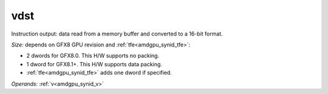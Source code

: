 ..
    **************************************************
    *                                                *
    *   Automatically generated file, do not edit!   *
    *                                                *
    **************************************************

.. _amdgpu_synid_gfx8_vdst_3c54c3:

vdst
====

Instruction output: data read from a memory buffer and converted to a 16-bit format.

*Size:* depends on GFX8 GPU revision and :ref:`tfe<amdgpu_synid_tfe>`:

* 2 dwords for GFX8.0. This H/W supports no packing.
* 1 dword for GFX8.1+. This H/W supports data packing.
* :ref:`tfe<amdgpu_synid_tfe>` adds one dword if specified.

*Operands:* :ref:`v<amdgpu_synid_v>`
